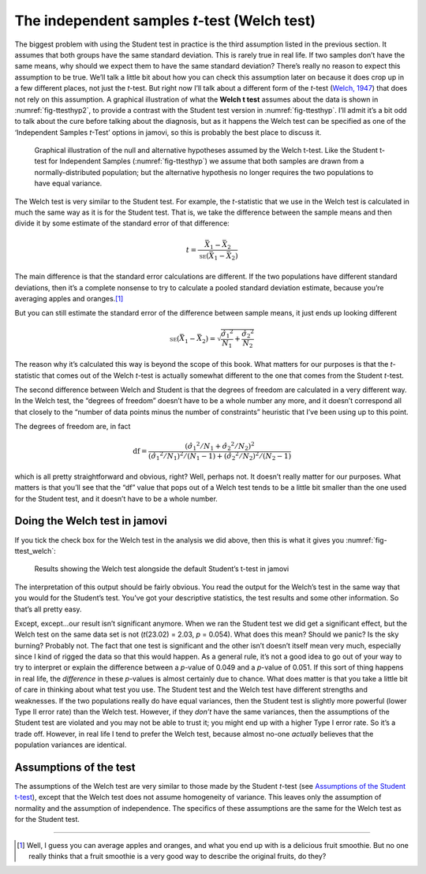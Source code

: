 .. sectionauthor:: `Danielle J. Navarro <https://djnavarro.net/>`_ and `David R. Foxcroft <https://www.davidfoxcroft.com/>`_

The independent samples *t*-test (Welch test)
---------------------------------------------

The biggest problem with using the Student test in practice is the third
assumption listed in the previous section. It assumes that both groups
have the same standard deviation. This is rarely true in real life. If
two samples don’t have the same means, why should we expect them to have
the same standard deviation? There’s really no reason to expect this
assumption to be true. We’ll talk a little bit about how you can check
this assumption later on because it does crop up in a few different
places, not just the *t*-test. But right now I’ll talk about a
different form of the *t*-test (`Welch, 1947
<References.html#welch-1947>`__\ ) that does not rely on this assumption.
A graphical illustration of what the **Welch t test** assumes about
the data is shown in :numref:`fig-ttesthyp2`, to provide a contrast with
the Student test version in :numref:`fig-ttesthyp`.
I’ll admit it’s a bit odd to talk about the cure before talking about
the diagnosis, but as it happens the Welch test can be specified as one
of the ‘Independent Samples *t*-Test’ options in jamovi, so this is
probably the best place to discuss it.

.. ----------------------------------------------------------------------------

.. _fig-ttesthyp2:
.. figure:: ../_images/lsj_welchTestHyp.*
   :alt: Illustration: Null and alternative hypotheses for the Welch t-test

   Graphical illustration of the null and alternative hypotheses assumed by the
   Welch t-test. Like the Student t-test for Independent Samples
   (:numref:`fig-ttesthyp`) we assume that both samples are drawn from a
   normally-distributed population; but the alternative hypothesis no longer
   requires the two populations to have equal variance.
   
.. ----------------------------------------------------------------------------

The Welch test is very similar to the Student test. For example, the
*t*-statistic that we use in the Welch test is calculated in much the same way
as it is for the Student test. That is, we take the difference between the
sample means and then divide it by some estimate of the standard error of that
difference:

.. math:: t = \frac{\bar{X}_1 - \bar{X}_2}{\mbox{\textsc{se}}(\bar{X}_1 - \bar{X}_2)}

The main difference is that the standard error calculations are
different. If the two populations have different standard deviations,
then it’s a complete nonsense to try to calculate a pooled standard
deviation estimate, because you’re averaging apples and oranges.\ [#]_

But you can still estimate the standard error of the difference between
sample means, it just ends up looking different

.. math:: \mbox{\textsc{se}}(\bar{X}_1 - \bar{X}_2) = \sqrt{ \frac{{\hat{\sigma}_1}^2}{N_1} + \frac{{\hat{\sigma}_2}^2}{N_2} }

The reason why it’s calculated this way is beyond the scope of this
book. What matters for our purposes is that the *t*-statistic that
comes out of the Welch *t*-test is actually somewhat different to
the one that comes from the Student *t*-test.

The second difference between Welch and Student is that the degrees of
freedom are calculated in a very different way. In the Welch test, the
“degrees of freedom” doesn’t have to be a whole number any more, and it
doesn’t correspond all that closely to the “number of data points minus
the number of constraints” heuristic that I’ve been using up to this
point.

The degrees of freedom are, in fact

.. math:: \mbox{df} = \frac{ ({\hat{\sigma}_1}^2 / N_1 + {\hat{\sigma}_2}^2 / N_2)^2 }{  ({\hat{\sigma}_1}^2 / N_1)^2 / (N_1 -1 )  + ({\hat{\sigma}_2}^2 / N_2)^2 / (N_2 -1 ) }

which is all pretty straightforward and obvious, right? Well, perhaps
not. It doesn’t really matter for our purposes. What matters is that
you’ll see that the “df” value that pops out of a Welch test tends to be
a little bit smaller than the one used for the Student test, and it
doesn’t have to be a whole number.

Doing the Welch test in jamovi
~~~~~~~~~~~~~~~~~~~~~~~~~~~~~~

If you tick the check box for the Welch test in the analysis we did
above, then this is what it gives you :numref:`fig-ttest_welch`:

.. ----------------------------------------------------------------------------

.. _fig-ttest_welch:
.. figure:: ../_images/lsj_ttest_welch.*
   :alt: Results showing the Welch test alongside the default Student’s t-test

   Results showing the Welch test alongside the default Student’s t-test in
   jamovi
   
.. ----------------------------------------------------------------------------

The interpretation of this output should be fairly obvious. You read the
output for the Welch’s test in the same way that you would for the
Student’s test. You’ve got your descriptive statistics, the test results
and some other information. So that’s all pretty easy.

Except, except...our result isn’t significant anymore. When we ran the
Student test we did get a significant effect, but the Welch test on the
same data set is not (*t*\(23.02) = 2.03, *p* = 0.054). What
does this mean? Should we panic? Is the sky burning? Probably not. The
fact that one test is significant and the other isn’t doesn’t itself
mean very much, especially since I kind of rigged the data so that this
would happen. As a general rule, it’s not a good idea to go out of your
way to try to interpret or explain the difference between a
*p*-value of 0.049 and a *p*-value of 0.051. If this sort of
thing happens in real life, the *difference* in these *p*-values
is almost certainly due to chance. What does matter is that you take a
little bit of care in thinking about what test you use. The Student test
and the Welch test have different strengths and weaknesses. If the two
populations really do have equal variances, then the Student test is
slightly more powerful (lower Type II error rate) than the Welch test.
However, if they *don’t* have the same variances, then the assumptions
of the Student test are violated and you may not be able to trust it;
you might end up with a higher Type I error rate. So it’s a trade off.
However, in real life I tend to prefer the Welch test, because almost
no-one *actually* believes that the population variances are identical.

Assumptions of the test
~~~~~~~~~~~~~~~~~~~~~~~

The assumptions of the Welch test are very similar to those made by the Student
*t*-test (see `Assumptions of the Student t-test
<Ch11_tTest_03.html#assumptions-of-the-student-t-test>`__), except that the
Welch test does not assume homogeneity of variance. This leaves only the
assumption of normality and the assumption of independence. The specifics of
these assumptions are the same for the Welch test as for the Student test.

------

.. [#]
   Well, I guess you can average apples and oranges, and what you end up with
   is a delicious fruit smoothie. But no one really thinks that a fruit
   smoothie is a very good way to describe the original fruits, do they?
